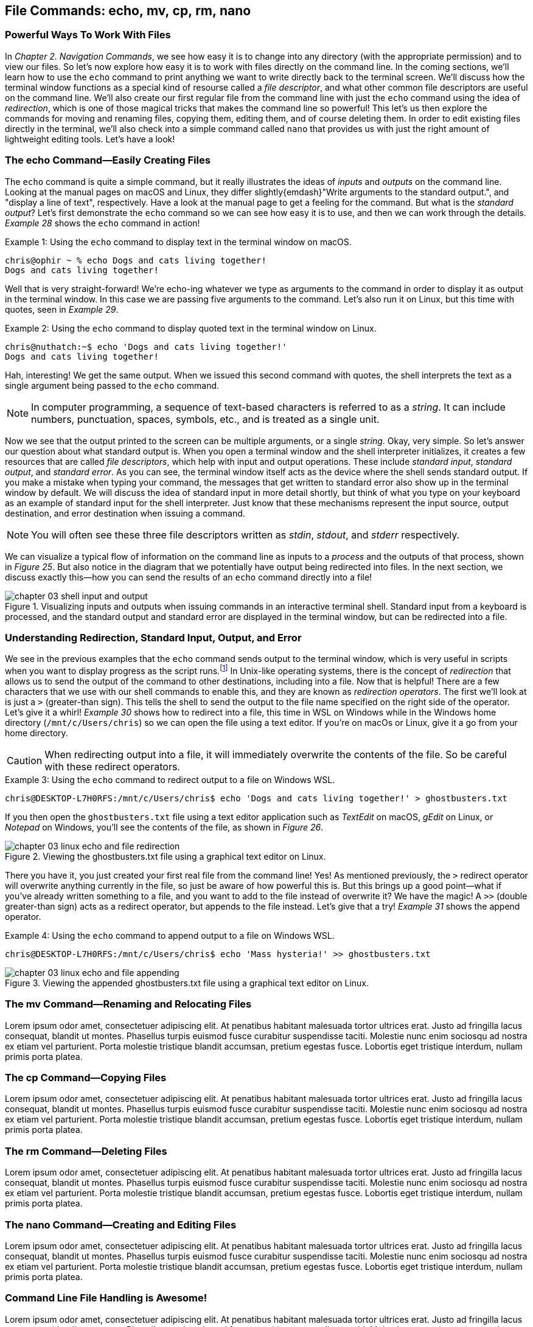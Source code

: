 == File&nbsp;Commands: echo,&nbsp;mv,&nbsp;cp,&nbsp;rm,&nbsp;nano

=== Powerful Ways To Work With Files

In _Chapter 2. Navigation Commands_, we see how easy it is to change into any directory (with the appropriate permission) and to view our files.  So let's now explore how easy it is to work with files directly on the command line.  In the coming sections, we'll learn how to use the `+echo+` command to print anything we want to write directly back to the terminal screen.  We'll discuss how the terminal window functions as a special kind of resourse called a _file descriptor_, and what other common file descriptors are useful on the command line.  We'll also create our first regular file from the command line with just the `+echo+` command using the idea of _redirection_, which is one of those magical tricks that makes the command line so powerful!  This let's us then explore the commands for moving and renaming files, copying them, editing them, and of course deleting them.  In order to edit existing files directly in the terminal, we'll also  check into a simple command called `+nano+` that provides us with just the right amount of lightweight editing tools.  Let's have a look!

=== The echo Command--Easily Creating Files

The `+echo+` command is quite a simple command, but it really illustrates the ideas of _inputs_ and _outputs_ on the command line.  Looking at the manual pages on macOS and Linux, they differ slightly{emdash}"Write arguments to the standard output.", and "display a line of text", respectively.  Have a look at the manual page to get a feeling for the command.  But what is the _standard output_?  Let's first demonstrate the `+echo+` command so we can see how easy it is to use, and then we can work through the details.  _Example 28_ shows the `+echo+` command in action!

.Using the `+echo+` command to display text in the terminal window on macOS.
[source, console, caption="Example {counter:listing-counter}: "]
----
chris@ophir ~ % echo Dogs and cats living together!
Dogs and cats living together!
----

Well that is very straight-forward! We're echo-ing whatever we type as arguments to the command in order to display it as output in the terminal window.  In this case we are passing five arguments to the command.  Let's also run it on Linux, but this time with quotes, seen in _Example 29_.

.Using the `+echo+` command to display quoted text in the terminal window on Linux.
[source, console, caption="Example {counter:listing-counter}: "]
----
chris@nuthatch:~$ echo 'Dogs and cats living together!'
Dogs and cats living together!
----

Hah, interesting!  We get the same output.  When we issued this second command with quotes, the shell interprets the text as a single argument being passed to the `+echo+` command.

NOTE: In computer programming, a sequence of text-based characters is referred to as a _string_.  It can include numbers, punctuation, spaces, symbols, etc., and is treated as a single unit.

Now we see that the output printed to the screen can be multiple arguments, or a single _string_.  Okay, very simple.  So let's answer our question about what standard output is.  When you open a terminal window and the shell interpreter initializes, it creates a few resources that are called _file descriptors_, which help with input and output operations.  These include _standard input_, _standard output_, and _standard error_.  As you can see, the terminal window itself acts as the device where the shell sends standard output.  If you make a mistake when typing your command, the messages that get written to standard error also show up in the terminal window by default.  We will discuss the idea of standard input in more detail shortly, but think of what you type on your keyboard as an example of standard input for the shell interpreter. Just know that these mechanisms represent the input source, output destination, and error destination when issuing a command.

NOTE: You will often see these three file descriptors written as _stdin_, _stdout_, and _stderr_ respectively.

We can visualize a typical flow of information on the command line as inputs to a _process_ and the outputs of that process, shown in _Figure 25_.  But also notice in the diagram that we potentially have output being redirected into files.  In the next section, we discuss exactly this--how you can send the results of an `+echo+` command directly into a file!

image::chapter-03-shell-input-and-output.svg[title="Visualizing inputs and outputs when issuing commands in an interactive terminal shell. Standard input from a keyboard is processed, and the standard output and standard error are displayed in the terminal window, but can be redirected into a file.",pdfwidth=100%]

=== Understanding Redirection, Standard Input, Output, and Error

We see in the previous examples that the `+echo+` command sends output to the terminal window, which is very useful in scripts when you want to display progress as the script runs.{empty}footnote:[Commands like  those we are learning about can be written into shell scripts, which are files that can be run like programs from the command line.  They are often named similar to `+somescript.sh+` where the `+.sh+` file ending indicates that the file uses the shell programming language.]  In Unix-like operating systems, there is the concept of _redirection_ that allows us to send the output of the command to other destinations, including into a file.  Now that is helpful!  There are a few characters that we use with our shell commands to enable this, and they are known as _redirection operators_.  The first we'll look at is just a `+>+` (greater-than sign).  This tells the shell to send the output to the file name specified on the right side of the operator.  Let's give it a whirl!  _Example 30_ shows how to redirect into a file, this time in WSL on Windows while in the Windows home directory (`+/mnt/c/Users/chris+`) so we can open the file using a text editor. If you're on macOs or Linux, give it a go from your home directory.

CAUTION: When redirecting output into a file, it will immediately overwrite the contents of the file.  So be careful with these redirect operators.

.Using the `+echo+` command to redirect output to a file on Windows WSL.
[source, console, caption="Example {counter:listing-counter}: "]
----
chris@DESKTOP-L7H0RFS:/mnt/c/Users/chris$ echo 'Dogs and cats living together!' > ghostbusters.txt
----

If you then open the `+ghostbusters.txt+` file using a text editor application such as _TextEdit_ on macOS, _gEdit_ on Linux, or _Notepad_ on Windows, you'll see the contents of the file, as shown in _Figure 26_.

image::chapter-03-linux-echo-and-file-redirection.png[title="Viewing the ghostbusters.txt file using a graphical text editor on Linux.",pdfwidth=100%]

There you have it, you just created your first real file from the command line! Yes!  As mentioned previously, the `+>+` redirect operator will overwrite anything currently in the file, so just be aware of how powerful this is.  But this brings up a good point--what if you've already written something to a file, and you want to add to the file instead of overwrite it?  We have the magic!  A `+>>+` (double greater-than sign) acts as a redirect operator, but appends to the file instead.  Let's give that a try! _Example 31_ shows the append operator.

.Using the `+echo+` command to append output to a file on Windows WSL.
[source, console, caption="Example {counter:listing-counter}: "]
----
chris@DESKTOP-L7H0RFS:/mnt/c/Users/chris$ echo 'Mass hysteria!' >> ghostbusters.txt
----

image::chapter-03-linux-echo-and-file-appending.png[title="Viewing the appended ghostbusters.txt file using a graphical text editor on Linux.",pdfwidth=100%]

=== The mv Command--Renaming and Relocating Files

Lorem ipsum odor amet, consectetuer adipiscing elit. At penatibus habitant malesuada tortor ultrices erat. Justo ad fringilla lacus consequat, blandit ut montes. Phasellus turpis euismod fusce curabitur suspendisse taciti. Molestie nunc enim sociosqu ad nostra ex etiam vel parturient. Porta molestie tristique blandit accumsan, pretium egestas fusce. Lobortis eget tristique interdum, nullam primis porta platea.

=== The cp Command--Copying Files

Lorem ipsum odor amet, consectetuer adipiscing elit. At penatibus habitant malesuada tortor ultrices erat. Justo ad fringilla lacus consequat, blandit ut montes. Phasellus turpis euismod fusce curabitur suspendisse taciti. Molestie nunc enim sociosqu ad nostra ex etiam vel parturient. Porta molestie tristique blandit accumsan, pretium egestas fusce. Lobortis eget tristique interdum, nullam primis porta platea.

=== The rm Command--Deleting Files

Lorem ipsum odor amet, consectetuer adipiscing elit. At penatibus habitant malesuada tortor ultrices erat. Justo ad fringilla lacus consequat, blandit ut montes. Phasellus turpis euismod fusce curabitur suspendisse taciti. Molestie nunc enim sociosqu ad nostra ex etiam vel parturient. Porta molestie tristique blandit accumsan, pretium egestas fusce. Lobortis eget tristique interdum, nullam primis porta platea.

=== The nano Command--Creating and Editing Files

Lorem ipsum odor amet, consectetuer adipiscing elit. At penatibus habitant malesuada tortor ultrices erat. Justo ad fringilla lacus consequat, blandit ut montes. Phasellus turpis euismod fusce curabitur suspendisse taciti. Molestie nunc enim sociosqu ad nostra ex etiam vel parturient. Porta molestie tristique blandit accumsan, pretium egestas fusce. Lobortis eget tristique interdum, nullam primis porta platea.

<<<
=== Command Line File Handling is Awesome!

Lorem ipsum odor amet, consectetuer adipiscing elit. At penatibus habitant malesuada tortor ultrices erat. Justo ad fringilla lacus consequat, blandit ut montes. Phasellus turpis euismod fusce curabitur suspendisse taciti. Molestie nunc enim sociosqu ad nostra ex etiam vel parturient. Porta molestie tristique blandit accumsan, pretium egestas fusce. Lobortis eget tristique interdum, nullam primis porta platea.


